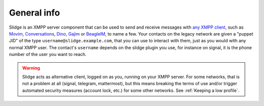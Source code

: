 General info
============

Slidge is an XMPP server component that can be used to send and receive messages with
`any XMPP client <https://xmpp.org/software/clients>`_,
such as
`Movim <https://movim.eu>`_,
`Conversations <https://conversations.im>`_,
`Dino <https://dino.im>`_,
`Gajim <https://gajim.org>`_
or `BeagleIM <https://beagle.im/>`_,
to name a few.
Your contacts on the legacy network are given a "puppet JID"
of the type ``username@slidge.example.com``,
that you can use to interact with them, just as you would with
any normal XMPP user.
The contact's ``username`` depends on the slidge plugin you use, for instance
on signal, it is the phone number of the user you want to reach.

.. warning::
  Slidge acts as alternative client, logged on as you, running on your XMPP server.
  For some networks, that is not a problem at all (signal, telegram, mattermost), but
  this means breaking the terms of use and/or trigger automated security measures (account
  lock, etc.) for some other networks. See :ref:`Keeping a low profile`.